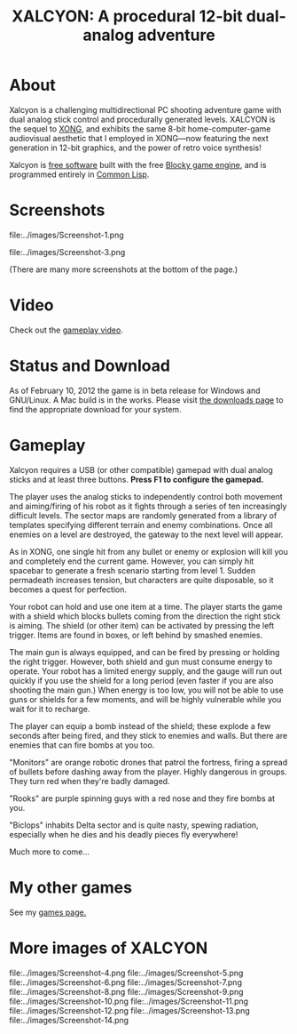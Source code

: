 #+TITLE: XALCYON: A procedural 12-bit dual-analog adventure

* About

Xalcyon is a challenging multidirectional PC shooting adventure game
with dual analog stick control and procedurally generated
levels. XALCYON is the sequel to [[http://dto.github.com/notebook/xong.html][XONG]], and exhibits the same 8-bit
home-computer-game audiovisual aesthetic that I employed in XONG---now
featuring the next generation in 12-bit graphics, and the power of
retro voice synthesis!

Xalcyon is [[http://en.wikipedia.org/wiki/Free_software][free software]] built with the free [[http://blocky.io][Blocky game engine]], and
is programmed entirely in [[http://en.wikipedia.org/wiki/Common_lisp][Common Lisp]].

* Screenshots

file:../images/Screenshot-1.png 

file:../images/Screenshot-3.png 

(There are many more screenshots at the bottom of the page.)

* Video

Check out the [[https://github.com/downloads/dto/xalcyon.blocky/xalcyon-beta-promo.ogv][gameplay video]].

* Status and Download

As of February 10, 2012 the game is in beta release for Windows and
GNU/Linux. A Mac build is in the works. Please visit [[https://github.com/dto/xalcyon.blocky/downloads][the downloads
page]] to find the appropriate download for your system.

* Gameplay 

Xalcyon requires a USB (or other compatible) gamepad with dual analog
sticks and at least three buttons. *Press F1 to configure the
gamepad.*

The player uses the analog sticks to independently control both
movement and aiming/firing of his robot as it fights through a series
of ten increasingly difficult levels. The sector maps are randomly
generated from a library of templates specifying different terrain and
enemy combinations. Once all enemies on a level are destroyed, the
gateway to the next level will appear.

As in XONG, one single hit from any bullet or enemy or explosion will
kill you and completely end the current game. However, you can simply
hit spacebar to generate a fresh scenario starting from
level 1. Sudden permadeath increases tension, but characters are quite
disposable, so it becomes a quest for perfection.

Your robot can hold and use one item at a time. The player starts the
game with a shield which blocks bullets coming from the direction the
right stick is aiming. The shield (or other item) can be activated by
pressing the left trigger. Items are found in boxes, or left behind by
smashed enemies.

The main gun is always equipped, and can be fired by pressing or
holding the right trigger. However, both shield and gun must consume
energy to operate. Your robot has a limited energy supply, and the
gauge will run out quickly if you use the shield for a long period
(even faster if you are also shooting the main gun.) When energy is
too low, you will not be able to use guns or shields for a few
moments, and will be highly vulnerable while you wait for it to
recharge.

The player can equip a bomb instead of the shield; these explode a few
seconds after being fired, and they stick to enemies and walls. But
there are enemies that can fire bombs at you too.

"Monitors" are orange robotic drones that patrol the fortress, firing
a spread of bullets before dashing away from the player. Highly
dangerous in groups. They turn red when they're badly damaged.

"Rooks" are purple spinning guys with a red nose and they fire bombs
at you.

"Biclops" inhabits Delta sector and is quite nasty, spewing radiation,
especially when he dies and his deadly pieces fly everywhere!

Much more to come...

* My other games

See my [[http://dto.github.com/notebook/games.html][games page.]]

* More images of XALCYON

file:../images/Screenshot-4.png 
file:../images/Screenshot-5.png 
file:../images/Screenshot-6.png 
file:../images/Screenshot-7.png 
file:../images/Screenshot-8.png 
file:../images/Screenshot-9.png 
file:../images/Screenshot-10.png 
file:../images/Screenshot-11.png 
file:../images/Screenshot-12.png 
file:../images/Screenshot-13.png 
file:../images/Screenshot-14.png 
